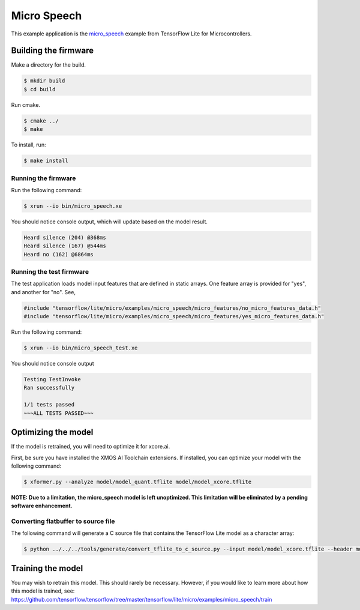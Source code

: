 ############
Micro Speech
############

This example application is the `micro_speech <https://github.com/tensorflow/tensorflow/tree/master/tensorflow/lite/micro/examples/micro_speech>`__ example from TensorFlow Lite for Microcontrollers.

*********************
Building the firmware
*********************

Make a directory for the build.

.. code-block:: console

    $ mkdir build
    $ cd build

Run cmake.

.. code-block:: console

    $ cmake ../
    $ make

To install, run:

.. code-block:: console

    $ make install

Running the firmware
====================

Run the following command:

.. code-block:: console

    $ xrun --io bin/micro_speech.xe

You should notice console output, which will update based on the model result.

.. code-block:: console

    Heard silence (204) @368ms
    Heard silence (167) @544ms
    Heard no (162) @6864ms

Running the test firmware
=========================

The test application loads model input features that are defined in static arrays.  One feature array is provided for "yes", and another for "no". See,

.. code-block:: cpp

    #include "tensorflow/lite/micro/examples/micro_speech/micro_features/no_micro_features_data.h"
    #include "tensorflow/lite/micro/examples/micro_speech/micro_features/yes_micro_features_data.h"

Run the following command:

.. code-block:: console

    $ xrun --io bin/micro_speech_test.xe

You should notice console output

.. code-block:: console

    Testing TestInvoke
    Ran successfully

    1/1 tests passed
    ~~~ALL TESTS PASSED~~~

********************
Optimizing the model
********************

If the model is retrained, you will need to optimize it for xcore.ai.

First, be sure you have installed the XMOS AI Toolchain extensions.  If installed, you can optimize your model with the following command:

.. code-block:: console

    $ xformer.py --analyze model/model_quant.tflite model/model_xcore.tflite

**NOTE: Due to a limitation, the micro_speech model is left unoptimized.  This limitation will be eliminated by a pending software enhancement.**

Converting flatbuffer to source file
====================================

The following command will generate a C source file that contains the TensorFlow Lite model as a character array:

.. code-block:: console

    $ python ../../../tools/generate/convert_tflite_to_c_source.py --input model/model_xcore.tflite --header model.h --source model.c --variable-name g_model --include-guard TENSORFLOW_LITE_MICRO_EXAMPLES_MICRO_SPEECH_MODEL_H_

******************
Training the model
******************

You may wish to retrain this model.  This should rarely be necessary. However, if you would like to learn more about how this model is trained, see: https://github.com/tensorflow/tensorflow/tree/master/tensorflow/lite/micro/examples/micro_speech/train

